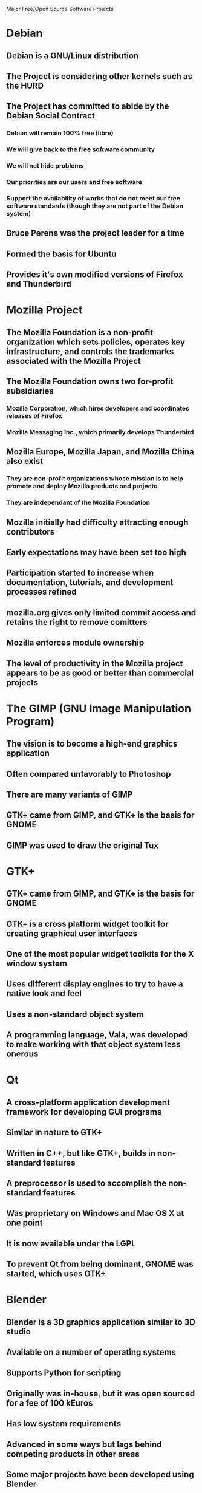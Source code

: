 Major Free/Open Source Software Projects

* Debian
** Debian is a GNU/Linux distribution
** The Project is considering other kernels such as the HURD
** The Project has committed to abide by the Debian Social Contract
*** Debian will remain 100% free (libre)
*** We will give back to the free software community
*** We will not hide problems
*** Our priorities are our users and free software
*** Support the availability of works that do not meet our free software standards (though they are not part of the Debian system)
** Bruce Perens was the project leader for a time
** Formed the basis for Ubuntu
** Provides it's own modified versions of Firefox and Thunderbird
* Mozilla Project
** The Mozilla Foundation is a non-profit organization which sets policies, operates key infrastructure, and controls the trademarks associated with the Mozilla Project
** The Mozilla Foundation owns two for-profit subsidiaries
*** Mozilla Corporation, which hires developers and coordinates releases of Firefox
*** Mozilla Messaging Inc., which primarily develops Thunderbird
** Mozilla Europe, Mozilla Japan, and Mozilla China also exist
*** They are non-profit organizations whose mission is to help promote and deploy Mozilla products and projects
*** They are independant of the Mozilla Foundation
** Mozilla initially had difficulty attracting enough contributors
** Early expectations may have been set too high
** Participation started to increase when documentation, tutorials, and development processes refined
** mozilla.org gives only limited commit access and retains the right to remove comitters
** Mozilla enforces module ownership
** The level of productivity in the Mozilla project appears to be as good or better than commercial projects
* The GIMP (GNU Image Manipulation Program)
** The vision is to become a high-end graphics application
** Often compared unfavorably to Photoshop
** There are many variants of GIMP
** GTK+ came from GIMP, and GTK+ is the basis for GNOME
** GIMP was used to draw the original Tux
* GTK+
** GTK+ came from GIMP, and GTK+ is the basis for GNOME
** GTK+ is a cross platform widget toolkit for creating graphical user interfaces
** One of the most popular widget toolkits for the X window system
** Uses different display engines to try to have a native look and feel
** Uses a non-standard object system
** A programming language, Vala, was developed to make working with that object system less onerous
* Qt
** A cross-platform application development framework for developing GUI programs
** Similar in nature to GTK+
** Written in C++, but like GTK+, builds in non-standard features
** A preprocessor is used to accomplish the non-standard features
** Was proprietary on Windows and Mac OS X at one point
** It is now available under the LGPL
** To prevent Qt from being dominant, GNOME was started, which uses GTK+
* Blender
** Blender is a 3D graphics application similar to 3D studio
** Available on a number of operating systems
** Supports Python for scripting
** Originally was in-house, but it was open sourced for a fee of 100 kEuros
** Has low system requirements
** Advanced in some ways but lags behind competing products in other areas
** Some major projects have been developed using Blender
* Apache
** Open source is often characterized as a fundamentally new way of producing software
** Open source may pose a serious challenge to the commercial software businesses that dominate most software markets today
** Apache is the most widely deployed web server
** There are several avenues for reporting bugs
*** The mailing list is most used
*** The bug tracking system is occasionally used, but usually it is an individual triaging new bug reports and forwarding the major ones to the mailing list
*** A newsgroup exists but has a poor signal to noise ratio
** Most work is done by the core developers
** There is a large number of minor contributors
** The effect is lesser but still noticeable when only bug fixes are considered
** Proprietary software shows a similar curve
** Apache developers appear to be almost as productive as full time developers on proprietary software
** Core developers tend to work on problems that are identified with areas of the code with which they are most familiar
** New developers tend to pick up where someone else has left off, or in a new area that is under development
** When multiple potential solutions exist, the core developer usually forwards options to the mailing list to get feedback
** Each developer does their own testing
** Changes are either committed immediately, then reviewed, or posted to the mailing list as a patch
* OpenOffice
** Currently undergoing a major usability project
** They cite many problems with the interface
*** The interface is seen as being "outdated"
*** They make repeated references to the interface being ugly or unappealing
*** I think they are approaching this the wrong way, "ugliness" is probably not a major usability factor
*** I would prefer to see a more positive motivation for the project rather than a self-deprecating one
** It's good that they are persuing this ut their user surveys haven't been updated in a while
* Mono
** Attempt to create a free implementation of .NET
** Mostly complete, but not all areas are stable and there are some missing pieces
** There are concerns that some parts of .NET and/or C# could be patented by Microsoft
** Some argue against supporting .NET since it could put free software projects at risk if Microsoft exercises patents against .NET or C# projects
** Novell's controversial patent deal covers Mono, but only for Novell's customers

